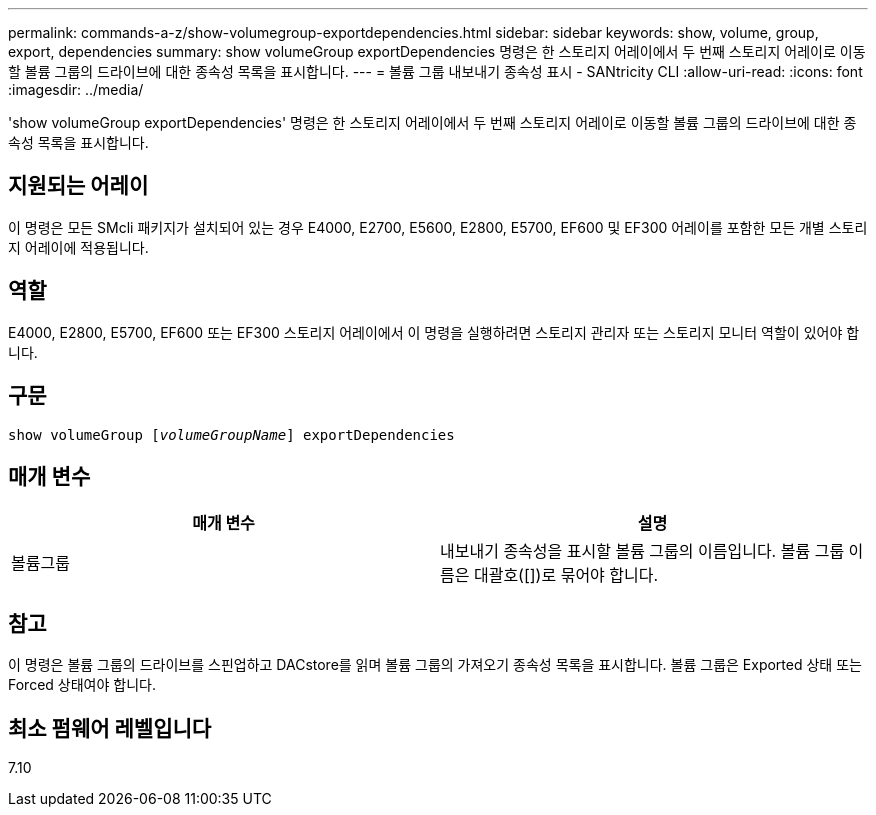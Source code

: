 ---
permalink: commands-a-z/show-volumegroup-exportdependencies.html 
sidebar: sidebar 
keywords: show, volume, group, export, dependencies 
summary: show volumeGroup exportDependencies 명령은 한 스토리지 어레이에서 두 번째 스토리지 어레이로 이동할 볼륨 그룹의 드라이브에 대한 종속성 목록을 표시합니다. 
---
= 볼륨 그룹 내보내기 종속성 표시 - SANtricity CLI
:allow-uri-read: 
:icons: font
:imagesdir: ../media/


[role="lead"]
'show volumeGroup exportDependencies' 명령은 한 스토리지 어레이에서 두 번째 스토리지 어레이로 이동할 볼륨 그룹의 드라이브에 대한 종속성 목록을 표시합니다.



== 지원되는 어레이

이 명령은 모든 SMcli 패키지가 설치되어 있는 경우 E4000, E2700, E5600, E2800, E5700, EF600 및 EF300 어레이를 포함한 모든 개별 스토리지 어레이에 적용됩니다.



== 역할

E4000, E2800, E5700, EF600 또는 EF300 스토리지 어레이에서 이 명령을 실행하려면 스토리지 관리자 또는 스토리지 모니터 역할이 있어야 합니다.



== 구문

[source, cli, subs="+macros"]
----
pass:quotes[show volumeGroup [_volumeGroupName_]] exportDependencies
----


== 매개 변수

[cols="2*"]
|===
| 매개 변수 | 설명 


 a| 
볼륨그룹
 a| 
내보내기 종속성을 표시할 볼륨 그룹의 이름입니다. 볼륨 그룹 이름은 대괄호([])로 묶어야 합니다.

|===


== 참고

이 명령은 볼륨 그룹의 드라이브를 스핀업하고 DACstore를 읽며 볼륨 그룹의 가져오기 종속성 목록을 표시합니다. 볼륨 그룹은 Exported 상태 또는 Forced 상태여야 합니다.



== 최소 펌웨어 레벨입니다

7.10
